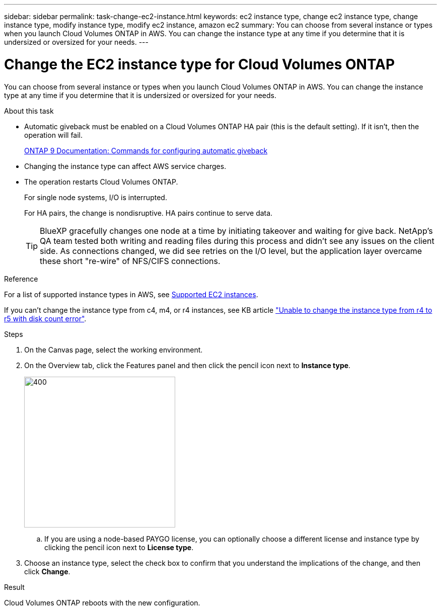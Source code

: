 ---
sidebar: sidebar
permalink: task-change-ec2-instance.html
keywords: ec2 instance type, change ec2 instance type, change instance type, modify instance type, modify ec2 instance, amazon ec2
summary: You can choose from several instance or types when you launch Cloud Volumes ONTAP in AWS. You can change the instance type at any time if you determine that it is undersized or oversized for your needs.
---

= Change the EC2 instance type for Cloud Volumes ONTAP
:hardbreaks:
:nofooter:
:icons: font
:linkattrs:
:imagesdir: ./media/

[.lead]
You can choose from several instance or types when you launch Cloud Volumes ONTAP in AWS. You can change the instance type at any time if you determine that it is undersized or oversized for your needs.

.About this task

* Automatic giveback must be enabled on a Cloud Volumes ONTAP HA pair (this is the default setting). If it isn't, then the operation will fail.
+
http://docs.netapp.com/ontap-9/topic/com.netapp.doc.dot-cm-hacg/GUID-3F50DE15-0D01-49A5-BEFD-D529713EC1FA.html[ONTAP 9 Documentation: Commands for configuring automatic giveback^]

* Changing the instance type can affect AWS service charges.

* The operation restarts Cloud Volumes ONTAP.
+
For single node systems, I/O is interrupted.
+
For HA pairs, the change is nondisruptive. HA pairs continue to serve data.
+
TIP: BlueXP gracefully changes one node at a time by initiating takeover and waiting for give back. NetApp's QA team tested both writing and reading files during this process and didn't see any issues on the client side. As connections changed, we did see retries on the I/O level, but the application layer overcame these short "re-wire" of NFS/CIFS connections.

.Reference

For a list of supported instance types in AWS, see link:https://docs.netapp.com/us-en/cloud-volumes-ontap-relnotes/reference-configs-aws.html#supported-ec2-compute[Supported EC2 instances^].

If you can't change the instance type from c4, m4, or r4 instances, see KB article link:https://kb.netapp.com/Cloud/Cloud_Volumes_ONTAP/Unable_to_change_the_instance_type_from_r4_to_r5_with_disk_count_error["Unable to change the instance type from r4 to r5 with disk count error"^].

.Steps

. On the Canvas page, select the working environment.

. On the Overview tab, click the Features panel and then click the pencil icon next to *Instance type*.
+
image::screenshot_features_instance_type.png[400,300 A screenshot that shows the Instance type setting under the Features panel available in the top right of the Overview page when viewing a working environment.]

.. If you are using a node-based PAYGO license, you can optionally choose a different license and instance type by clicking the pencil icon next to *License type*.

. Choose an instance type, select the check box to confirm that you understand the implications of the change, and then click *Change*.

.Result

Cloud Volumes ONTAP reboots with the new configuration.
